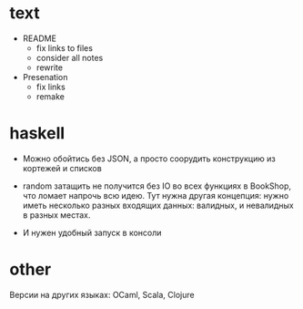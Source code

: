 * text

- README
  - fix links to files
  - consider all notes
  - rewrite

- Presenation
  - fix links
  - remake


* haskell

- Можно обойтись без JSON, а просто соорудить конструкцию из кортежей и списков

- random затащить не получится без IO во всех функциях в BookShop, что ломает напрочь всю идею.
  Тут нужна другая концепция:
  нужно иметь несколько разных входящих данных: валидных, и невалидных в разных местах.

- И нужен удобный запуск в консоли


* other

Версии на других языках: OCaml, Scala, Clojure
